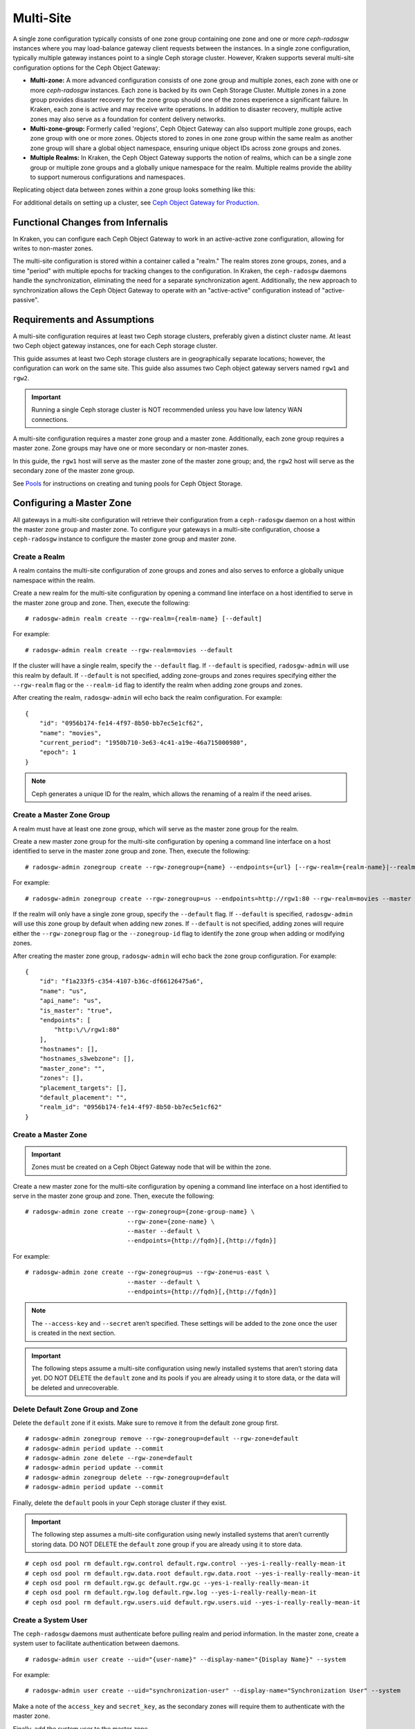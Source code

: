 .. _multisite:

==========
Multi-Site
==========

.. versionadded:: Jewel

A single zone configuration typically consists of one zone group containing one
zone and one or more `ceph-radosgw` instances where you may load-balance gateway
client requests between the instances. In a single zone configuration, typically
multiple gateway instances point to a single Ceph storage cluster. However, Kraken
supports several multi-site configuration options for the Ceph Object Gateway:

- **Multi-zone:** A more advanced configuration consists of one zone group and
  multiple zones, each zone with one or more `ceph-radosgw` instances. Each zone
  is backed by its own Ceph Storage Cluster. Multiple zones in a zone group
  provides disaster recovery for the zone group should one of the zones experience
  a significant failure. In Kraken, each zone is active and may receive write
  operations. In addition to disaster recovery, multiple active zones may also
  serve as a foundation for content delivery networks.

- **Multi-zone-group:** Formerly called 'regions', Ceph Object Gateway can also
  support multiple zone groups, each zone group with one or more zones. Objects
  stored to zones in one zone group within the same realm as another zone
  group will share a global object namespace, ensuring unique object IDs across
  zone groups and zones.

- **Multiple Realms:** In Kraken, the Ceph Object Gateway supports the notion
  of realms, which can be a single zone group or multiple zone groups and
  a globally unique namespace for the realm. Multiple realms provide the ability
  to support numerous configurations and namespaces.

Replicating object data between zones within a zone group looks something
like this:

.. image:: ../images/zone-sync2.png
   :align: center

For additional details on setting up a cluster, see `Ceph Object Gateway for
Production <https://access.redhat.com/documentation/en-us/red_hat_ceph_storage/3/html/ceph_object_gateway_for_production/index/>`__.

Functional Changes from Infernalis
==================================

In Kraken, you can configure each Ceph Object Gateway to
work in an active-active zone configuration, allowing for writes to
non-master zones.

The multi-site configuration is stored within a container called a
"realm." The realm stores zone groups, zones, and a time "period" with
multiple epochs for tracking changes to the configuration. In Kraken,
the ``ceph-radosgw`` daemons handle the synchronization,
eliminating the need for a separate synchronization agent. Additionally,
the new approach to synchronization allows the Ceph Object Gateway to
operate with an "active-active" configuration instead of
"active-passive".

Requirements and Assumptions
============================

A multi-site configuration requires at least two Ceph storage clusters,
preferably given a distinct cluster name. At least two Ceph object
gateway instances, one for each Ceph storage cluster.

This guide assumes at least two Ceph storage clusters are in geographically
separate locations; however, the configuration can work on the same
site. This guide also assumes two Ceph object gateway servers named
``rgw1`` and ``rgw2``.

.. important:: Running a single Ceph storage cluster is NOT recommended unless you have 
               low latency WAN connections.

A multi-site configuration requires a master zone group and a master
zone. Additionally, each zone group requires a master zone. Zone groups
may have one or more secondary or non-master zones.

In this guide, the ``rgw1`` host will serve as the master zone of the
master zone group; and, the ``rgw2`` host will serve as the secondary zone
of the master zone group.

See `Pools`_ for instructions on creating and tuning pools for Ceph
Object Storage.

.. _master-zone-label:

Configuring a Master Zone
=========================

All gateways in a multi-site configuration will retrieve their
configuration from a ``ceph-radosgw`` daemon on a host within the master
zone group and master zone. To configure your gateways in a multi-site
configuration, choose a ``ceph-radosgw`` instance to configure the
master zone group and master zone.

Create a Realm
--------------

A realm contains the multi-site configuration of zone groups and zones
and also serves to enforce a globally unique namespace within the realm.

Create a new realm for the multi-site configuration by opening a command
line interface on a host identified to serve in the master zone group
and zone. Then, execute the following:

::

    # radosgw-admin realm create --rgw-realm={realm-name} [--default]

For example:

::

    # radosgw-admin realm create --rgw-realm=movies --default

If the cluster will have a single realm, specify the ``--default`` flag.
If ``--default`` is specified, ``radosgw-admin`` will use this realm by
default. If ``--default`` is not specified, adding zone-groups and zones
requires specifying either the ``--rgw-realm`` flag or the
``--realm-id`` flag to identify the realm when adding zone groups and
zones.

After creating the realm, ``radosgw-admin`` will echo back the realm
configuration. For example:

::

    {
        "id": "0956b174-fe14-4f97-8b50-bb7ec5e1cf62",
        "name": "movies",
        "current_period": "1950b710-3e63-4c41-a19e-46a715000980",
        "epoch": 1
    }

.. note:: Ceph generates a unique ID for the realm, which allows the renaming
          of a realm if the need arises.

Create a Master Zone Group
--------------------------

A realm must have at least one zone group, which will serve as the
master zone group for the realm.

Create a new master zone group for the multi-site configuration by
opening a command line interface on a host identified to serve in the
master zone group and zone. Then, execute the following:

::

    # radosgw-admin zonegroup create --rgw-zonegroup={name} --endpoints={url} [--rgw-realm={realm-name}|--realm-id={realm-id}] --master --default

For example:

::

    # radosgw-admin zonegroup create --rgw-zonegroup=us --endpoints=http://rgw1:80 --rgw-realm=movies --master --default

If the realm will only have a single zone group, specify the
``--default`` flag. If ``--default`` is specified, ``radosgw-admin``
will use this zone group by default when adding new zones. If
``--default`` is not specified, adding zones will require either the
``--rgw-zonegroup`` flag or the ``--zonegroup-id`` flag to identify the
zone group when adding or modifying zones.

After creating the master zone group, ``radosgw-admin`` will echo back
the zone group configuration. For example:

::

    {
        "id": "f1a233f5-c354-4107-b36c-df66126475a6",
        "name": "us",
        "api_name": "us",
        "is_master": "true",
        "endpoints": [
            "http:\/\/rgw1:80"
        ],
        "hostnames": [],
        "hostnames_s3webzone": [],
        "master_zone": "",
        "zones": [],
        "placement_targets": [],
        "default_placement": "",
        "realm_id": "0956b174-fe14-4f97-8b50-bb7ec5e1cf62"
    }

Create a Master Zone
--------------------

.. important:: Zones must be created on a Ceph Object Gateway node that will be
               within the zone.

Create a new master zone for the multi-site configuration by opening a
command line interface on a host identified to serve in the master zone
group and zone. Then, execute the following:

::

    # radosgw-admin zone create --rgw-zonegroup={zone-group-name} \
                                --rgw-zone={zone-name} \
                                --master --default \
                                --endpoints={http://fqdn}[,{http://fqdn}]


For example:

::

    # radosgw-admin zone create --rgw-zonegroup=us --rgw-zone=us-east \
                                --master --default \
                                --endpoints={http://fqdn}[,{http://fqdn}]


.. note:: The ``--access-key`` and ``--secret`` aren’t specified. These
          settings will be added to the zone once the user is created in the
          next section.

.. important:: The following steps assume a multi-site configuration using newly
               installed systems that aren’t storing data yet. DO NOT DELETE the
               ``default`` zone and its pools if you are already using it to store
               data, or the data will be deleted and unrecoverable.

Delete Default Zone Group and Zone
----------------------------------

Delete the ``default`` zone if it exists. Make sure to remove it from
the default zone group first.

::

    # radosgw-admin zonegroup remove --rgw-zonegroup=default --rgw-zone=default
    # radosgw-admin period update --commit
    # radosgw-admin zone delete --rgw-zone=default
    # radosgw-admin period update --commit
    # radosgw-admin zonegroup delete --rgw-zonegroup=default
    # radosgw-admin period update --commit

Finally, delete the ``default`` pools in your Ceph storage cluster if
they exist.

.. important:: The following step assumes a multi-site configuration using newly
               installed systems that aren’t currently storing data. DO NOT DELETE
               the ``default`` zone group if you are already using it to store
               data.

::

    # ceph osd pool rm default.rgw.control default.rgw.control --yes-i-really-really-mean-it
    # ceph osd pool rm default.rgw.data.root default.rgw.data.root --yes-i-really-really-mean-it
    # ceph osd pool rm default.rgw.gc default.rgw.gc --yes-i-really-really-mean-it
    # ceph osd pool rm default.rgw.log default.rgw.log --yes-i-really-really-mean-it
    # ceph osd pool rm default.rgw.users.uid default.rgw.users.uid --yes-i-really-really-mean-it

Create a System User
--------------------

The ``ceph-radosgw`` daemons must authenticate before pulling realm and
period information. In the master zone, create a system user to
facilitate authentication between daemons.

::

    # radosgw-admin user create --uid="{user-name}" --display-name="{Display Name}" --system

For example:

::

    # radosgw-admin user create --uid="synchronization-user" --display-name="Synchronization User" --system

Make a note of the ``access_key`` and ``secret_key``, as the secondary
zones will require them to authenticate with the master zone.

Finally, add the system user to the master zone.

::

    # radosgw-admin zone modify --rgw-zone=us-east --access-key={access-key} --secret={secret}
    # radosgw-admin period update --commit

Update the Period
-----------------

After updating the master zone configuration, update the period.

::

    # radosgw-admin period update --commit

.. note:: Updating the period changes the epoch, and ensures that other zones
          will receive the updated configuration.

Update the Ceph Configuration File
----------------------------------

Update the Ceph configuration file on master zone hosts by adding the
``rgw_zone`` configuration option and the name of the master zone to the
instance entry.

::

    [client.rgw.{instance-name}]
    ...
    rgw_zone={zone-name}

For example:

::

    [client.rgw.rgw1]
    host = rgw1
    rgw frontends = "civetweb port=80"
    rgw_zone=us-east

Start the Gateway
-----------------

On the object gateway host, start and enable the Ceph Object Gateway
service:

::

    # systemctl start ceph-radosgw@rgw.`hostname -s`
    # systemctl enable ceph-radosgw@rgw.`hostname -s`

.. _secondary-zone-label:

Configure Secondary Zones
=========================

Zones within a zone group replicate all data to ensure that each zone
has the same data. When creating the secondary zone, execute all of the
following operations on a host identified to serve the secondary zone.

.. note:: To add a third zone, follow the same procedures as for adding the
          secondary zone. Use different zone name.

.. important:: You must execute metadata operations, such as user creation, on a
               host within the master zone. The master zone and the secondary zone
               can receive bucket operations, but the secondary zone redirects
               bucket operations to the master zone. If the master zone is down,
               bucket operations will fail.

Pull the Realm
--------------

Using the URL path, access key and secret of the master zone in the
master zone group, pull the realm to the host. To pull a non-default
realm, specify the realm using the ``--rgw-realm`` or ``--realm-id``
configuration options.

::

    # radosgw-admin realm pull --url={url-to-master-zone-gateway} --access-key={access-key} --secret={secret}

If this realm is the default realm or the only realm, make the realm the
default realm.

::

    # radosgw-admin realm default --rgw-realm={realm-name}

Pull the Period
---------------

Using the URL path, access key and secret of the master zone in the
master zone group, pull the period to the host. To pull a period from a
non-default realm, specify the realm using the ``--rgw-realm`` or
``--realm-id`` configuration options.

::

    # radosgw-admin period pull --url={url-to-master-zone-gateway} --access-key={access-key} --secret={secret}


.. note:: Pulling the period retrieves the latest version of the zone group
          and zone configurations for the realm.

Create a Secondary Zone
-----------------------

.. important:: Zones must be created on a Ceph Object Gateway node that will be
               within the zone.

Create a secondary zone for the multi-site configuration by opening a
command line interface on a host identified to serve the secondary zone.
Specify the zone group ID, the new zone name and an endpoint for the
zone. **DO NOT** use the ``--master`` or ``--default`` flags. In Kraken,
all zones run in an active-active configuration by
default; that is, a gateway client may write data to any zone and the
zone will replicate the data to all other zones within the zone group.
If the secondary zone should not accept write operations, specify the
``--read-only`` flag to create an active-passive configuration between
the master zone and the secondary zone. Additionally, provide the
``access_key`` and ``secret_key`` of the generated system user stored in
the master zone of the master zone group. Execute the following:

::

    # radosgw-admin zone create --rgw-zonegroup={zone-group-name}\
                                --rgw-zone={zone-name} --endpoints={url} \
                                --access-key={system-key} --secret={secret}\
                                --endpoints=http://{fqdn}:80 \
                                [--read-only]

For example:

::

    # radosgw-admin zone create --rgw-zonegroup=us --rgw-zone=us-west \
                                --access-key={system-key} --secret={secret} \
                                --endpoints=http://rgw2:80

.. important:: The following steps assume a multi-site configuration using newly
               installed systems that aren’t storing data. **DO NOT DELETE** the
               ``default`` zone and its pools if you are already using it to store
               data, or the data will be lost and unrecoverable.

Delete the default zone if needed.

::

    # radosgw-admin zone delete --rgw-zone=default

Finally, delete the default pools in your Ceph storage cluster if
needed.

::

    # ceph osd pool rm default.rgw.control default.rgw.control --yes-i-really-really-mean-it
    # ceph osd pool rm default.rgw.data.root default.rgw.data.root --yes-i-really-really-mean-it
    # ceph osd pool rm default.rgw.gc default.rgw.gc --yes-i-really-really-mean-it
    # ceph osd pool rm default.rgw.log default.rgw.log --yes-i-really-really-mean-it
    # ceph osd pool rm default.rgw.users.uid default.rgw.users.uid --yes-i-really-really-mean-it

Update the Ceph Configuration File
----------------------------------

Update the Ceph configuration file on the secondary zone hosts by adding
the ``rgw_zone`` configuration option and the name of the secondary zone
to the instance entry.

::

    [client.rgw.{instance-name}]
    ...
    rgw_zone={zone-name}

For example:

::

    [client.rgw.rgw2]
    host = rgw2
    rgw frontends = "civetweb port=80"
    rgw_zone=us-west

Update the Period
-----------------

After updating the master zone configuration, update the period.

::

    # radosgw-admin period update --commit

.. note:: Updating the period changes the epoch, and ensures that other zones
          will receive the updated configuration.

Start the Gateway
-----------------

On the object gateway host, start and enable the Ceph Object Gateway
service:

::

    # systemctl start ceph-radosgw@rgw.`hostname -s`
    # systemctl enable ceph-radosgw@rgw.`hostname -s`

Check Synchronization Status
----------------------------

Once the secondary zone is up and running, check the synchronization
status. Synchronization copies users and buckets created in the master
zone to the secondary zone.

::

    # radosgw-admin sync status

The output will provide the status of synchronization operations. For
example:

::

    realm f3239bc5-e1a8-4206-a81d-e1576480804d (earth)
        zonegroup c50dbb7e-d9ce-47cc-a8bb-97d9b399d388 (us)
             zone 4c453b70-4a16-4ce8-8185-1893b05d346e (us-west)
    metadata sync syncing
                  full sync: 0/64 shards
                  metadata is caught up with master
                  incremental sync: 64/64 shards
        data sync source: 1ee9da3e-114d-4ae3-a8a4-056e8a17f532 (us-east)
                          syncing
                          full sync: 0/128 shards
                          incremental sync: 128/128 shards
                          data is caught up with source

.. note:: Secondary zones accept bucket operations; however, secondary zones
          redirect bucket operations to the master zone and then synchronize
          with the master zone to receive the result of the bucket operations.
          If the master zone is down, bucket operations executed on the
          secondary zone will fail, but object operations should succeed.


Maintenance
===========

Checking the Sync Status
------------------------

Information about the replication status of a zone can be queried with::

    $ radosgw-admin sync status
            realm b3bc1c37-9c44-4b89-a03b-04c269bea5da (earth)
        zonegroup f54f9b22-b4b6-4a0e-9211-fa6ac1693f49 (us)
             zone adce11c9-b8ed-4a90-8bc5-3fc029ff0816 (us-2)
            metadata sync syncing
                  full sync: 0/64 shards
                  incremental sync: 64/64 shards
                  metadata is behind on 1 shards
                  oldest incremental change not applied: 2017-03-22 10:20:00.0.881361s
        data sync source: 341c2d81-4574-4d08-ab0f-5a2a7b168028 (us-1)
                          syncing
                          full sync: 0/128 shards
                          incremental sync: 128/128 shards
                          data is caught up with source
                  source: 3b5d1a3f-3f27-4e4a-8f34-6072d4bb1275 (us-3)
                          syncing
                          full sync: 0/128 shards
                          incremental sync: 128/128 shards
                          data is caught up with source

Changing the Metadata Master Zone
---------------------------------

.. important:: Care must be taken when changing which zone is the metadata
               master. If a zone has not finished syncing metadata from the current master
               zone, it will be unable to serve any remaining entries when promoted to
               master and those changes will be lost. For this reason, waiting for a
               zone's ``radosgw-admin sync status`` to catch up on metadata sync before
               promoting it to master is recommended.

               Similarly, if changes to metadata are being processed by the current master
               zone while another zone is being promoted to master, those changes are
               likely to be lost. To avoid this, shutting down any ``radosgw`` instances
               on the previous master zone is recommended. After promoting another zone,
               its new period can be fetched with ``radosgw-admin period pull`` and the
               gateway(s) can be restarted.

To promote a zone (for example, zone ``us-2`` in zonegroup ``us``) to metadata
master, run the following commands on that zone::

  $ radosgw-admin zone modify --rgw-zone=us-2 --master
  $ radosgw-admin zonegroup modify --rgw-zonegroup=us --master
  $ radosgw-admin period update --commit

This will generate a new period, and the radosgw instance(s) in zone ``us-2``
will send this period to other zones.

Failover and Disaster Recovery
==============================

If the master zone should fail, failover to the secondary zone for
disaster recovery.

1. Make the secondary zone the master and default zone. For example:

   ::

       # radosgw-admin zone modify --rgw-zone={zone-name} --master --default

   By default, Ceph Object Gateway will run in an active-active
   configuration. If the cluster was configured to run in an
   active-passive configuration, the secondary zone is a read-only zone.
   Remove the ``--read-only`` status to allow the zone to receive write
   operations. For example:

   ::

       # radosgw-admin zone modify --rgw-zone={zone-name} --master --default \
                                   --read-only=false

2. Update the period to make the changes take effect.

   ::

       # radosgw-admin period update --commit

3. Finally, restart the Ceph Object Gateway.

   ::

       # systemctl restart ceph-radosgw@rgw.`hostname -s`

If the former master zone recovers, revert the operation.

1. From the recovered zone, pull the period from the current master
   zone.

   ::

       # radosgw-admin period pull --url={url-to-master-zone-gateway} \
                                   --access-key={access-key} --secret={secret}

2. Make the recovered zone the master and default zone.

   ::

       # radosgw-admin zone modify --rgw-zone={zone-name} --master --default

3. Update the period to make the changes take effect.

   ::

       # radosgw-admin period update --commit

4. Then, restart the Ceph Object Gateway in the recovered zone.

   ::

       # systemctl restart ceph-radosgw@rgw.`hostname -s`

5. If the secondary zone needs to be a read-only configuration, update
   the secondary zone.

   ::

       # radosgw-admin zone modify --rgw-zone={zone-name} --read-only

6. Update the period to make the changes take effect.

   ::

       # radosgw-admin period update --commit

7. Finally, restart the Ceph Object Gateway in the secondary zone.

   ::

       # systemctl restart ceph-radosgw@rgw.`hostname -s`

Migrating a Single Site System to Multi-Site
============================================

To migrate from a single site system with a ``default`` zone group and
zone to a multi site system, use the following steps:

1. Create a realm. Replace ``<name>`` with the realm name.

   ::

       # radosgw-admin realm create --rgw-realm=<name> --default

2. Rename the default zone and zonegroup. Replace ``<name>`` with the
   zonegroup or zone name.

   ::

       # radosgw-admin zonegroup rename --rgw-zonegroup default --zonegroup-new-name=<name>
       # radosgw-admin zone rename --rgw-zone default --zone-new-name us-east-1 --rgw-zonegroup=<name>

3. Configure the master zonegroup. Replace ``<name>`` with the realm or
   zonegroup name. Replace ``<fqdn>`` with the fully qualified domain
   name(s) in the zonegroup.

   ::

       # radosgw-admin zonegroup modify --rgw-realm=<name> --rgw-zonegroup=<name> --endpoints http://<fqdn>:80 --master --default

4. Configure the master zone. Replace ``<name>`` with the realm,
   zonegroup or zone name. Replace ``<fqdn>`` with the fully qualified
   domain name(s) in the zonegroup.

   ::

       # radosgw-admin zone modify --rgw-realm=<name> --rgw-zonegroup=<name> \
                                   --rgw-zone=<name> --endpoints http://<fqdn>:80 \
                                   --access-key=<access-key> --secret=<secret-key> \
                                   --master --default

5. Create a system user. Replace ``<user-id>`` with the username.
   Replace ``<display-name>`` with a display name. It may contain
   spaces.

   ::

       # radosgw-admin user create --uid=<user-id> --display-name="<display-name>"\
                                   --access-key=<access-key> --secret=<secret-key> --system

6. Commit the updated configuration.

   ::

       # radosgw-admin period update --commit

7. Finally, restart the Ceph Object Gateway.

   ::

       # systemctl restart ceph-radosgw@rgw.`hostname -s`

After completing this procedure, proceed to `Configure a Secondary
Zone <#configure-secondary-zones>`__ to create a secondary zone
in the master zone group.


Multi-Site Configuration Reference
==================================

The following sections provide additional details and command-line
usage for realms, periods, zone groups and zones.

Realms
------

A realm represents a globally unique namespace consisting of one or more
zonegroups containing one or more zones, and zones containing buckets,
which in turn contain objects. A realm enables the Ceph Object Gateway
to support multiple namespaces and their configuration on the same
hardware.

A realm contains the notion of periods. Each period represents the state
of the zone group and zone configuration in time. Each time you make a
change to a zonegroup or zone, update the period and commit it.

By default, the Ceph Object Gateway does not create a realm
for backward compatibility with Infernalis and earlier releases.
However, as a best practice, we recommend creating realms for new
clusters.

Create a Realm
~~~~~~~~~~~~~~

To create a realm, execute ``realm create`` and specify the realm name.
If the realm is the default, specify ``--default``.

::

    # radosgw-admin realm create --rgw-realm={realm-name} [--default]

For example:

::

    # radosgw-admin realm create --rgw-realm=movies --default

By specifying ``--default``, the realm will be called implicitly with
each ``radosgw-admin`` call unless ``--rgw-realm`` and the realm name
are explicitly provided.

Make a Realm the Default
~~~~~~~~~~~~~~~~~~~~~~~~

One realm in the list of realms should be the default realm. There may
be only one default realm. If there is only one realm and it wasn’t
specified as the default realm when it was created, make it the default
realm. Alternatively, to change which realm is the default, execute:

::

    # radosgw-admin realm default --rgw-realm=movies

.. note:: When the realm is default, the command line assumes
   ``--rgw-realm=<realm-name>`` as an argument.

Delete a Realm
~~~~~~~~~~~~~~

To delete a realm, execute ``realm delete`` and specify the realm name.

::

    # radosgw-admin realm delete --rgw-realm={realm-name}

For example:

::

    # radosgw-admin realm delete --rgw-realm=movies

Get a Realm
~~~~~~~~~~~

To get a realm, execute ``realm get`` and specify the realm name.

::

    #radosgw-admin realm get --rgw-realm=<name>

For example:

::

    # radosgw-admin realm get --rgw-realm=movies [> filename.json]

The CLI will echo a JSON object with the realm properties.

::

    {
        "id": "0a68d52e-a19c-4e8e-b012-a8f831cb3ebc",
        "name": "movies",
        "current_period": "b0c5bbef-4337-4edd-8184-5aeab2ec413b",
        "epoch": 1
    }

Use ``>`` and an output file name to output the JSON object to a file.

Set a Realm
~~~~~~~~~~~

To set a realm, execute ``realm set``, specify the realm name, and
``--infile=`` with an input file name.

::

    #radosgw-admin realm set --rgw-realm=<name> --infile=<infilename>

For example:

::

    # radosgw-admin realm set --rgw-realm=movies --infile=filename.json

List Realms
~~~~~~~~~~~

To list realms, execute ``realm list``.

::

    # radosgw-admin realm list

List Realm Periods
~~~~~~~~~~~~~~~~~~

To list realm periods, execute ``realm list-periods``.

::

    # radosgw-admin realm list-periods

Pull a Realm
~~~~~~~~~~~~

To pull a realm from the node containing the master zone group and
master zone to a node containing a secondary zone group or zone, execute
``realm pull`` on the node that will receive the realm configuration.

::

    # radosgw-admin realm pull --url={url-to-master-zone-gateway} --access-key={access-key} --secret={secret}

Rename a Realm
~~~~~~~~~~~~~~

A realm is not part of the period. Consequently, renaming the realm is
only applied locally, and will not get pulled with ``realm pull``. When
renaming a realm with multiple zones, run the command on each zone. To
rename a realm, execute the following:

::

    # radosgw-admin realm rename --rgw-realm=<current-name> --realm-new-name=<new-realm-name>

.. note:: DO NOT use ``realm set`` to change the ``name`` parameter. That
          changes the internal name only. Specifying ``--rgw-realm`` would
          still use the old realm name.

Zone Groups
-----------

The Ceph Object Gateway supports multi-site deployments and a global
namespace by using the notion of zone groups. Formerly called a region
in Infernalis, a zone group defines the geographic location of one or more Ceph
Object Gateway instances within one or more zones.

Configuring zone groups differs from typical configuration procedures,
because not all of the settings end up in a Ceph configuration file. You
can list zone groups, get a zone group configuration, and set a zone
group configuration.

Create a Zone Group
~~~~~~~~~~~~~~~~~~~

Creating a zone group consists of specifying the zone group name.
Creating a zone assumes it will live in the default realm unless
``--rgw-realm=<realm-name>`` is specified. If the zonegroup is the
default zonegroup, specify the ``--default`` flag. If the zonegroup is
the master zonegroup, specify the ``--master`` flag. For example:

::

    # radosgw-admin zonegroup create --rgw-zonegroup=<name> [--rgw-realm=<name>][--master] [--default]


.. note:: Use ``zonegroup modify --rgw-zonegroup=<zonegroup-name>`` to modify
          an existing zone group’s settings.

Make a Zone Group the Default
~~~~~~~~~~~~~~~~~~~~~~~~~~~~~

One zonegroup in the list of zonegroups should be the default zonegroup.
There may be only one default zonegroup. If there is only one zonegroup
and it wasn’t specified as the default zonegroup when it was created,
make it the default zonegroup. Alternatively, to change which zonegroup
is the default, execute:

::

    # radosgw-admin zonegroup default --rgw-zonegroup=comedy

.. note:: When the zonegroup is default, the command line assumes
          ``--rgw-zonegroup=<zonegroup-name>`` as an argument.

Then, update the period:

::

    # radosgw-admin period update --commit

Add a Zone to a Zone Group
~~~~~~~~~~~~~~~~~~~~~~~~~~

To add a zone to a zonegroup, execute the following:

::

    # radosgw-admin zonegroup add --rgw-zonegroup=<name> --rgw-zone=<name>

Then, update the period:

::

    # radosgw-admin period update --commit

Remove a Zone from a Zone Group
~~~~~~~~~~~~~~~~~~~~~~~~~~~~~~~

To remove a zone from a zonegroup, execute the following:

::

    # radosgw-admin zonegroup remove --rgw-zonegroup=<name> --rgw-zone=<name>

Then, update the period:

::

    # radosgw-admin period update --commit

Rename a Zone Group
~~~~~~~~~~~~~~~~~~~

To rename a zonegroup, execute the following:

::

    # radosgw-admin zonegroup rename --rgw-zonegroup=<name> --zonegroup-new-name=<name>

Then, update the period:

::

    # radosgw-admin period update --commit

Delete a Zone Group
~~~~~~~~~~~~~~~~~~~

To delete a zonegroup, execute the following:

::

    # radosgw-admin zonegroup delete --rgw-zonegroup=<name>

Then, update the period:

::

    # radosgw-admin period update --commit

List Zone Groups
~~~~~~~~~~~~~~~~

A Ceph cluster contains a list of zone groups. To list the zone groups,
execute:

::

    # radosgw-admin zonegroup list

The ``radosgw-admin`` returns a JSON formatted list of zone groups.

::

    {
        "default_info": "90b28698-e7c3-462c-a42d-4aa780d24eda",
        "zonegroups": [
            "us"
        ]
    }

Get a Zone Group Map
~~~~~~~~~~~~~~~~~~~~

To list the details of each zone group, execute:

::

    # radosgw-admin zonegroup-map get

.. note:: If you receive a ``failed to read zonegroup map`` error, run
          ``radosgw-admin zonegroup-map update`` as ``root`` first.

Get a Zone Group
~~~~~~~~~~~~~~~~

To view the configuration of a zone group, execute:

::

    radosgw-admin zonegroup get [--rgw-zonegroup=<zonegroup>]

The zone group configuration looks like this:

::

    {
        "id": "90b28698-e7c3-462c-a42d-4aa780d24eda",
        "name": "us",
        "api_name": "us",
        "is_master": "true",
        "endpoints": [
            "http:\/\/rgw1:80"
        ],
        "hostnames": [],
        "hostnames_s3website": [],
        "master_zone": "9248cab2-afe7-43d8-a661-a40bf316665e",
        "zones": [
            {
                "id": "9248cab2-afe7-43d8-a661-a40bf316665e",
                "name": "us-east",
                "endpoints": [
                    "http:\/\/rgw1"
                ],
                "log_meta": "true",
                "log_data": "true",
                "bucket_index_max_shards": 0,
                "read_only": "false"
            },
            {
                "id": "d1024e59-7d28-49d1-8222-af101965a939",
                "name": "us-west",
                "endpoints": [
                    "http:\/\/rgw2:80"
                ],
                "log_meta": "false",
                "log_data": "true",
                "bucket_index_max_shards": 0,
                "read_only": "false"
            }
        ],
        "placement_targets": [
            {
                "name": "default-placement",
                "tags": []
            }
        ],
        "default_placement": "default-placement",
        "realm_id": "ae031368-8715-4e27-9a99-0c9468852cfe"
    }

Set a Zone Group
~~~~~~~~~~~~~~~~

Defining a zone group consists of creating a JSON object, specifying at
least the required settings:

1. ``name``: The name of the zone group. Required.

2. ``api_name``: The API name for the zone group. Optional.

3. ``is_master``: Determines if the zone group is the master zone group.
   Required. **note:** You can only have one master zone group.

4. ``endpoints``: A list of all the endpoints in the zone group. For
   example, you may use multiple domain names to refer to the same zone
   group. Remember to escape the forward slashes (``\/``). You may also
   specify a port (``fqdn:port``) for each endpoint. Optional.

5. ``hostnames``: A list of all the hostnames in the zone group. For
   example, you may use multiple domain names to refer to the same zone
   group. Optional. The ``rgw dns name`` setting will automatically be
   included in this list. You should restart the gateway daemon(s) after
   changing this setting.

6. ``master_zone``: The master zone for the zone group. Optional. Uses
   the default zone if not specified. **note:** You can only have one
   master zone per zone group.

7. ``zones``: A list of all zones within the zone group. Each zone has a
   name (required), a list of endpoints (optional), and whether or not
   the gateway will log metadata and data operations (false by default).

8. ``placement_targets``: A list of placement targets (optional). Each
   placement target contains a name (required) for the placement target
   and a list of tags (optional) so that only users with the tag can use
   the placement target (i.e., the user’s ``placement_tags`` field in
   the user info).

9. ``default_placement``: The default placement target for the object
   index and object data. Set to ``default-placement`` by default. You
   may also set a per-user default placement in the user info for each
   user.

To set a zone group, create a JSON object consisting of the required
fields, save the object to a file (e.g., ``zonegroup.json``); then,
execute the following command:

::

    # radosgw-admin zonegroup set --infile zonegroup.json

Where ``zonegroup.json`` is the JSON file you created.

.. important:: The ``default`` zone group ``is_master`` setting is ``true`` by
               default. If you create a new zone group and want to make it the
               master zone group, you must either set the ``default`` zone group
               ``is_master`` setting to ``false``, or delete the ``default`` zone
               group.

Finally, update the period:

::

    # radosgw-admin period update --commit

Set a Zone Group Map
~~~~~~~~~~~~~~~~~~~~

Setting a zone group map consists of creating a JSON object consisting
of one or more zone groups, and setting the ``master_zonegroup`` for the
cluster. Each zone group in the zone group map consists of a key/value
pair, where the ``key`` setting is equivalent to the ``name`` setting
for an individual zone group configuration, and the ``val`` is a JSON
object consisting of an individual zone group configuration.

You may only have one zone group with ``is_master`` equal to ``true``,
and it must be specified as the ``master_zonegroup`` at the end of the
zone group map. The following JSON object is an example of a default
zone group map.

::

    {
        "zonegroups": [
            {
                "key": "90b28698-e7c3-462c-a42d-4aa780d24eda",
                "val": {
                    "id": "90b28698-e7c3-462c-a42d-4aa780d24eda",
                    "name": "us",
                    "api_name": "us",
                    "is_master": "true",
                    "endpoints": [
                        "http:\/\/rgw1:80"
                    ],
                    "hostnames": [],
                    "hostnames_s3website": [],
                    "master_zone": "9248cab2-afe7-43d8-a661-a40bf316665e",
                    "zones": [
                        {
                            "id": "9248cab2-afe7-43d8-a661-a40bf316665e",
                            "name": "us-east",
                            "endpoints": [
                                "http:\/\/rgw1"
                            ],
                            "log_meta": "true",
                            "log_data": "true",
                            "bucket_index_max_shards": 0,
                            "read_only": "false"
                        },
                        {
                            "id": "d1024e59-7d28-49d1-8222-af101965a939",
                            "name": "us-west",
                            "endpoints": [
                                "http:\/\/rgw2:80"
                            ],
                            "log_meta": "false",
                            "log_data": "true",
                            "bucket_index_max_shards": 0,
                            "read_only": "false"
                        }
                    ],
                    "placement_targets": [
                        {
                            "name": "default-placement",
                            "tags": []
                        }
                    ],
                    "default_placement": "default-placement",
                    "realm_id": "ae031368-8715-4e27-9a99-0c9468852cfe"
                }
            }
        ],
        "master_zonegroup": "90b28698-e7c3-462c-a42d-4aa780d24eda",
        "bucket_quota": {
            "enabled": false,
            "max_size_kb": -1,
            "max_objects": -1
        },
        "user_quota": {
            "enabled": false,
            "max_size_kb": -1,
            "max_objects": -1
        }
    }

To set a zone group map, execute the following:

::

    # radosgw-admin zonegroup-map set --infile zonegroupmap.json

Where ``zonegroupmap.json`` is the JSON file you created. Ensure that
you have zones created for the ones specified in the zone group map.
Finally, update the period.

::

    # radosgw-admin period update --commit

Zones
-----

Ceph Object Gateway supports the notion of zones. A zone defines a
logical group consisting of one or more Ceph Object Gateway instances.

Configuring zones differs from typical configuration procedures, because
not all of the settings end up in a Ceph configuration file. You can
list zones, get a zone configuration and set a zone configuration.

Create a Zone
~~~~~~~~~~~~~

To create a zone, specify a zone name. If it is a master zone, specify
the ``--master`` option. Only one zone in a zone group may be a master
zone. To add the zone to a zonegroup, specify the ``--rgw-zonegroup``
option with the zonegroup name.

::

    # radosgw-admin zone create --rgw-zone=<name> \
                    [--zonegroup=<zonegroup-name]\
                    [--endpoints=<endpoint>[,<endpoint>] \
                    [--master] [--default] \
                    --access-key $SYSTEM_ACCESS_KEY --secret $SYSTEM_SECRET_KEY

Then, update the period:

::

    # radosgw-admin period update --commit

Delete a Zone
~~~~~~~~~~~~~

To delete zone, first remove it from the zonegroup.

::

    # radosgw-admin zonegroup remove --zonegroup=<name>\
                                     --zone=<name>

Then, update the period:

::

    # radosgw-admin period update --commit

Next, delete the zone. Execute the following:

::

    # radosgw-admin zone delete --rgw-zone<name>

Finally, update the period:

::

    # radosgw-admin period update --commit

.. important:: Do not delete a zone without removing it from a zone group first.
               Otherwise, updating the period will fail.

If the pools for the deleted zone will not be used anywhere else,
consider deleting the pools. Replace ``<del-zone>`` in the example below
with the deleted zone’s name.

.. important:: Only delete the pools with prepended zone names. Deleting the root
               pool, such as, ``.rgw.root`` will remove all of the system’s
               configuration.

.. important:: Once the pools are deleted, all of the data within them are deleted
               in an unrecoverable manner. Only delete the pools if the pool
               contents are no longer needed.

::

    # ceph osd pool rm <del-zone>.rgw.control <del-zone>.rgw.control --yes-i-really-really-mean-it
    # ceph osd pool rm <del-zone>.rgw.data.root <del-zone>.rgw.data.root --yes-i-really-really-mean-it
    # ceph osd pool rm <del-zone>.rgw.gc <del-zone>.rgw.gc --yes-i-really-really-mean-it
    # ceph osd pool rm <del-zone>.rgw.log <del-zone>.rgw.log --yes-i-really-really-mean-it
    # ceph osd pool rm <del-zone>.rgw.users.uid <del-zone>.rgw.users.uid --yes-i-really-really-mean-it

Modify a Zone
~~~~~~~~~~~~~

To modify a zone, specify the zone name and the parameters you wish to
modify.

::

    # radosgw-admin zone modify [options]

Where ``[options]``:

- ``--access-key=<key>``
- ``--secret/--secret-key=<key>``
- ``--master``
- ``--default``
- ``--endpoints=<list>``

Then, update the period:

::

    # radosgw-admin period update --commit

List Zones
~~~~~~~~~~

As ``root``, to list the zones in a cluster, execute:

::

    # radosgw-admin zone list

Get a Zone
~~~~~~~~~~

As ``root``, to get the configuration of a zone, execute:

::

    # radosgw-admin zone get [--rgw-zone=<zone>]

The ``default`` zone looks like this:

::

    { "domain_root": ".rgw",
      "control_pool": ".rgw.control",
      "gc_pool": ".rgw.gc",
      "log_pool": ".log",
      "intent_log_pool": ".intent-log",
      "usage_log_pool": ".usage",
      "user_keys_pool": ".users",
      "user_email_pool": ".users.email",
      "user_swift_pool": ".users.swift",
      "user_uid_pool": ".users.uid",
      "system_key": { "access_key": "", "secret_key": ""},
      "placement_pools": [
          {  "key": "default-placement",
             "val": { "index_pool": ".rgw.buckets.index",
                      "data_pool": ".rgw.buckets"}
          }
        ]
      }

Set a Zone
~~~~~~~~~~

Configuring a zone involves specifying a series of Ceph Object Gateway
pools. For consistency, we recommend using a pool prefix that is the
same as the zone name. See
`Pools <http://docs.ceph.com/docs/master/rados/operations/pools/#pools>`__
for details of configuring pools.

To set a zone, create a JSON object consisting of the pools, save the
object to a file (e.g., ``zone.json``); then, execute the following
command, replacing ``{zone-name}`` with the name of the zone:

::

    # radosgw-admin zone set --rgw-zone={zone-name} --infile zone.json

Where ``zone.json`` is the JSON file you created.

Then, as ``root``, update the period:

::

    # radosgw-admin period update --commit

Rename a Zone
~~~~~~~~~~~~~

To rename a zone, specify the zone name and the new zone name.

::

    # radosgw-admin zone rename --rgw-zone=<name> --zone-new-name=<name>

Then, update the period:

::

    # radosgw-admin period update --commit

Zone Group and Zone Settings
----------------------------

When configuring a default zone group and zone, the pool name includes
the zone name. For example:

-  ``default.rgw.control``

To change the defaults, include the following settings in your Ceph
configuration file under each ``[client.radosgw.{instance-name}]``
instance.

+-------------------------------------+-----------------------------------+---------+-----------------------+
| Name                                | Description                       | Type    | Default               |
+=====================================+===================================+=========+=======================+
| ``rgw_zone``                        | The name of the zone for the      | String  | None                  |
|                                     | gateway instance.                 |         |                       |
+-------------------------------------+-----------------------------------+---------+-----------------------+
| ``rgw_zonegroup``                   | The name of the zone group for    | String  | None                  |
|                                     | the gateway instance.             |         |                       |
+-------------------------------------+-----------------------------------+---------+-----------------------+
| ``rgw_zonegroup_root_pool``         | The root pool for the zone group. | String  | ``.rgw.root``         |
+-------------------------------------+-----------------------------------+---------+-----------------------+
| ``rgw_zone_root_pool``              | The root pool for the zone.       | String  | ``.rgw.root``         |
+-------------------------------------+-----------------------------------+---------+-----------------------+
| ``rgw_default_zone_group_info_oid`` | The OID for storing the default   | String  | ``default.zonegroup`` |
|                                     | zone group. We do not recommend   |         |                       |
|                                     | changing this setting.            |         |                       |
+-------------------------------------+-----------------------------------+---------+-----------------------+


.. _`Pools`: ../pools
